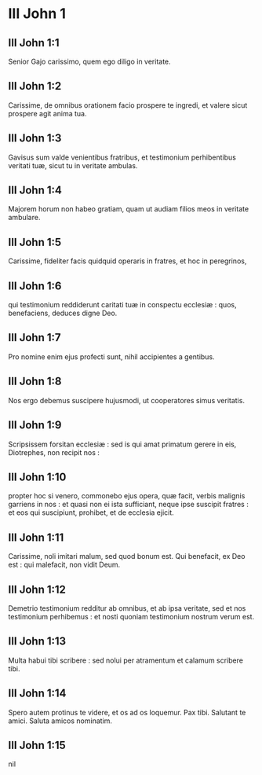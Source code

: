* III John 1

** III John 1:1

Senior Gajo carissimo, quem ego diligo in veritate.

** III John 1:2

Carissime, de omnibus orationem facio prospere te ingredi, et valere sicut prospere agit anima tua.  

** III John 1:3

Gavisus sum valde venientibus fratribus, et testimonium perhibentibus veritati tuæ, sicut tu in veritate ambulas.

** III John 1:4

Majorem horum non habeo gratiam, quam ut audiam filios meos in veritate ambulare.

** III John 1:5

Carissime, fideliter facis quidquid operaris in fratres, et hoc in peregrinos,

** III John 1:6

qui testimonium reddiderunt caritati tuæ in conspectu ecclesiæ : quos, benefaciens, deduces digne Deo.

** III John 1:7

Pro nomine enim ejus profecti sunt, nihil accipientes a gentibus.

** III John 1:8

Nos ergo debemus suscipere hujusmodi, ut cooperatores simus veritatis.  

** III John 1:9

Scripsissem forsitan ecclesiæ : sed is qui amat primatum gerere in eis, Diotrephes, non recipit nos :

** III John 1:10

propter hoc si venero, commonebo ejus opera, quæ facit, verbis malignis garriens in nos : et quasi non ei ista sufficiant, neque ipse suscipit fratres : et eos qui suscipiunt, prohibet, et de ecclesia ejicit.

** III John 1:11

Carissime, noli imitari malum, sed quod bonum est. Qui benefacit, ex Deo est : qui malefacit, non vidit Deum.  

** III John 1:12

Demetrio testimonium redditur ab omnibus, et ab ipsa veritate, sed et nos testimonium perhibemus : et nosti quoniam testimonium nostrum verum est.  

** III John 1:13

Multa habui tibi scribere : sed nolui per atramentum et calamum scribere tibi.

** III John 1:14

Spero autem protinus te videre, et os ad os loquemur. Pax tibi. Salutant te amici. Saluta amicos nominatim.    

** III John 1:15

nil

